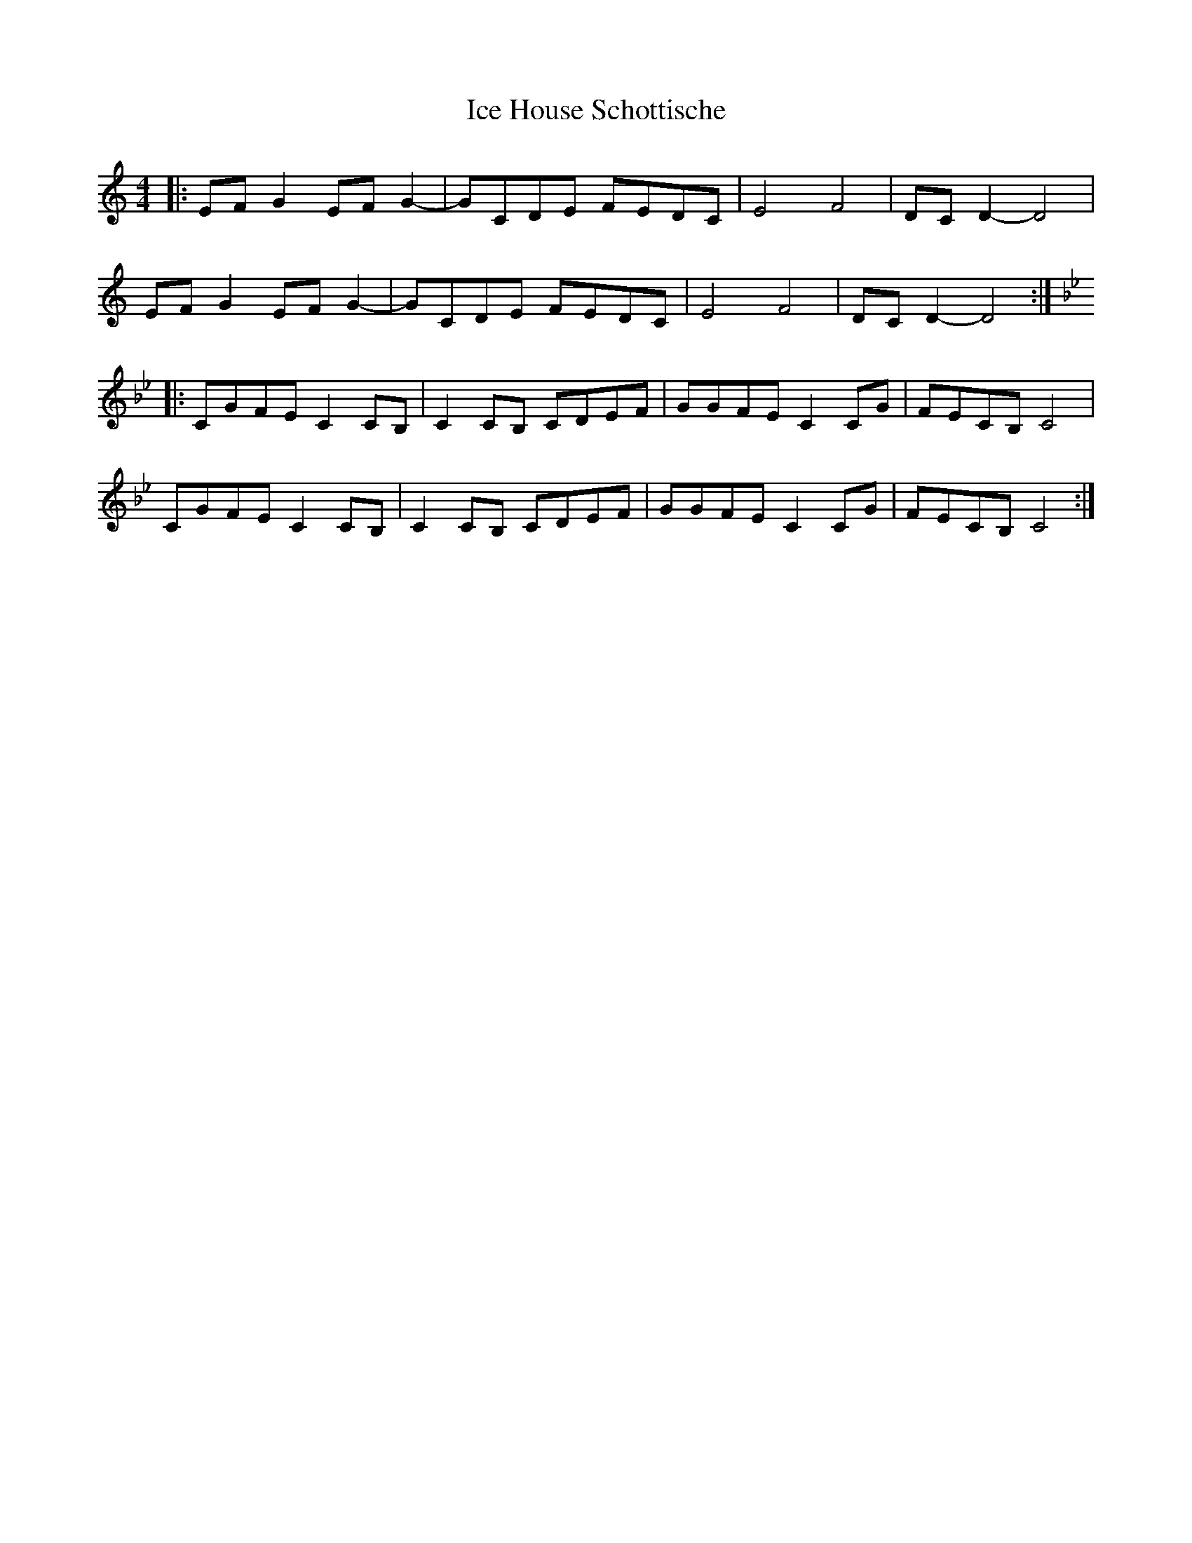X: 18729
T: Ice House Schottische
R: barndance
M: 4/4
K: Cmajor
|:EF G2 EF G2-|GCDE FEDC|E4 F4|DC D2-D4|
EF G2 EF G2-|GCDE FEDC|E4 F4|DC D2-D4:|
K:Gm
|:CGFE C2 CB,|C2 CB, CDEF|GGFE C2 CG|FECB, C4|
CGFE C2 CB,|C2 CB, CDEF|GGFE C2 CG|FECB, C4:|

